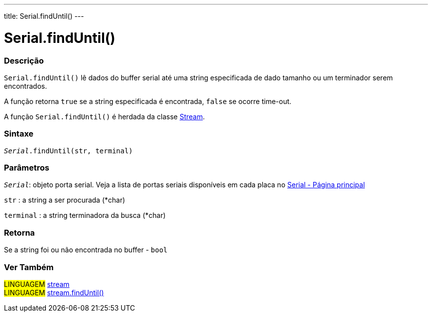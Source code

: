 ---
title: Serial.findUntil()
---

= Serial.findUntil()


// OVERVIEW SECTION STARTS
[#overview]
--

[float]
=== Descrição
`Serial.findUntil()` lê dados do buffer serial até uma string especificada de dado tamanho ou um terminador serem encontrados.

A função retorna `true` se a string especificada é encontrada, `false` se ocorre time-out.

A função `Serial.findUntil()` é herdada da classe link:../../stream[Stream].
[%hardbreaks]


[float]
=== Sintaxe
`_Serial_.findUntil(str, terminal)`


[float]
=== Parâmetros
`_Serial_`: objeto porta serial. Veja a lista de portas seriais disponíveis em cada placa no link:../../serial[Serial - Página principal]

`str` : a string a ser procurada (*char)

`terminal` : a string terminadora da busca (*char)

[float]
=== Retorna
Se a string foi ou não encontrada no buffer - `bool`

--
// OVERVIEW SECTION ENDS


// SEE ALSO SECTION
[#see_also]
--

[float]
=== Ver Também

[role="language"]
#LINGUAGEM# link:../../stream[stream] +
#LINGUAGEM# link:../../stream/streamfinduntil[stream.findUntil()]

--
// SEE ALSO SECTION ENDS
